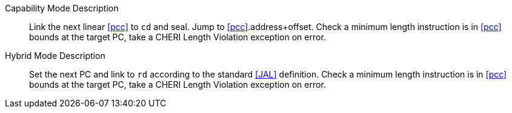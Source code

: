 Capability Mode Description::
Link the next linear <<pcc>> to `cd` and seal. Jump to <<pcc>>.address+offset.
 Check a minimum length instruction is in <<pcc>> bounds at the target PC, take a CHERI Length Violation exception on error.

Hybrid Mode Description::
Set the next PC and link to `rd` according to the standard <<JAL>> definition.
 Check a minimum length instruction is in <<pcc>> bounds at the target PC, take a CHERI Length Violation exception on error.
